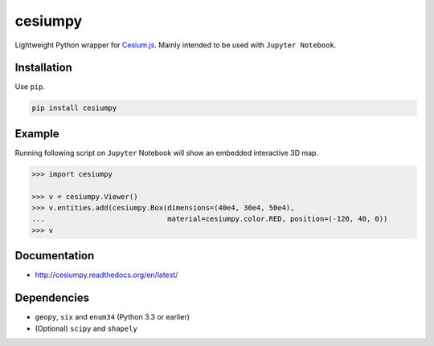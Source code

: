 cesiumpy
========

Lightweight Python wrapper for `Cesium.js <http://cesiumjs.org/>`_. Mainly intended to be used with ``Jupyter Notebook``.

Installation
------------

Use ``pip``.

.. code-block:: sh

  pip install cesiumpy

Example
-------

Running following script on ``Jupyter`` Notebook will show an embedded interactive 3D map.

.. code-block:: python

  >>> import cesiumpy

  >>> v = cesiumpy.Viewer()
  >>> v.entities.add(cesiumpy.Box(dimensions=(40e4, 30e4, 50e4),
  ...                             material=cesiumpy.color.RED, position=(-120, 40, 0))
  >>> v

.. image:: https://raw.githubusercontent.com/sinhrks/cesiumpy/master/doc/source/_static/main.png

Documentation
-------------

- http://cesiumpy.readthedocs.org/en/latest/


Dependencies
------------

- ``geopy``, ``six`` and ``enum34`` (Python 3.3 or earlier)
- (Optional) ``scipy`` and ``shapely``
